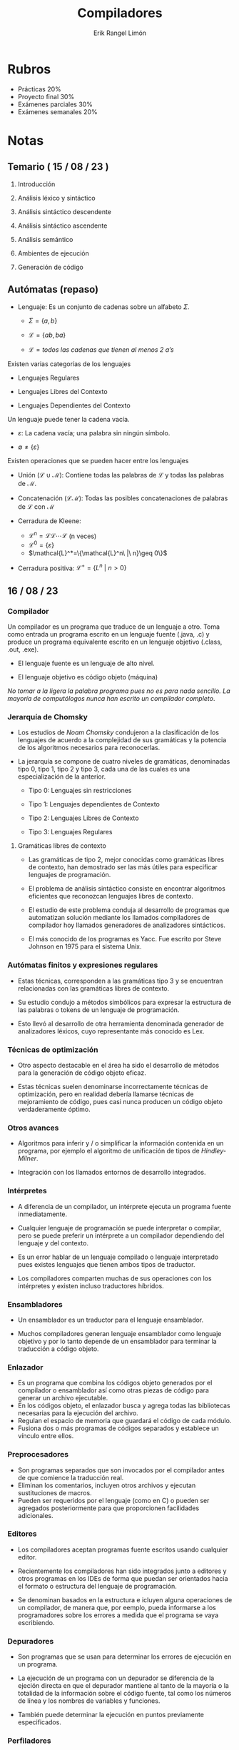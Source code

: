 #+title: Compiladores
#+author: Erik Rangel Limón
#+startup: latexpreview

* Rubros

  - Prácticas 20%
  - Proyecto final 30%
  - Exámenes parciales 30%
  - Exámenes semanales 20%
  
* Notas

** Temario ( 15 / 08 / 23 )

   1. Introducción

   2. Análisis léxico y sintáctico

   3. Análisis sintáctico descendente

   4. Análisis sintáctico ascendente

   5. Análisis semántico

   6. Ambientes de ejecución

   7. Generación de código

** Autómatas (repaso)

   - Lenguaje: Es un conjunto de cadenas sobre un alfabeto $\Sigma$.

     - $\Sigma = \{a,b\}$

     - $\mathcal{L}=\{ab,ba\}$

     - $\mathcal{L}=\textit{todos las cadenas que tienen al menos 2 a's}$


   Existen varias categorías de los lenguajes

   - Lenguajes Regulares
     
   - Lenguajes Libres del Contexto
     
   - Lenguajes Dependientes del Contexto


   Un lenguaje puede tener la cadena vacía.
   
   - $\varepsilon$: La cadena vacía; una palabra sin ningún símbolo.
     
   - $\emptyset\neq\{\varepsilon\}$


   Existen operaciones que se pueden hacer entre los lenguajes

   - Unión ($\mathcal{L}\cup\mathcal{M}$): Contiene todas las palabras
     de $\mathcal{L}$ y todas las palabras de $\mathcal{M}$.
     
   - Concatenación ($\mathcal{L}\mathcal{M}$): Todas las posibles
     concatenaciones de palabras de $\mathcal{L}$ con $\mathcal{M}$
     
   - Cerradura de Kleene:
     - $\mathcal{L}^n=\mathcal{L}\mathcal{L}\cdots\mathcal{L}$ (n veces)
     - $\mathcal{L}^0=\{\varepsilon\}$
     - $\mathcal{L}^*=\{\mathcal{L}^n\ |\ n}\geq 0\}$
       
   - Cerradura positiva: $\mathcal{L}^+=\{L^n\ |\ n>0\}$

** 16 / 08 / 23

*** Compilador

    Un compilador es un programa que traduce de un lenguaje a
    otro. Toma como entrada un programa escrito en un lenguaje fuente
    (.java, .c) y produce un programa equivalente escrito en un
    lenguaje objetivo (.class, .out, .exe).

    - El lenguaje fuente es un lenguaje de alto nivel.

    - El lenguaje objetivo es código objeto (máquina)


    /No tomar a la ligera la palabra programa pues no es para nada/
    /sencillo. La mayoría de computólogos nunca han escrito un/
    /compilador completo/.

*** Jerarquía de Chomsky

    - Los estudios de /Noam Chomsky/ condujeron a la clasificación de
      los lenguajes de acuerdo a la complejidad de sus gramáticas y la
      potencia de los algoritmos necesarios para reconocerlas.

    - La jerarquía se compone de cuatro niveles de gramáticas,
      denominadas tipo 0, tipo 1, tipo 2 y tipo 3, cada una de las
      cuales es una especialización de la anterior.

      - Tipo 0: Lenguajes sin restricciones

      - Tipo 1: Lenguajes dependientes de Contexto

      - Tipo 2: Lenguajes Libres de Contexto

      - Tipo 3: Lenguajes Regulares

**** Gramáticas libres de contexto

     - Las gramáticas de tipo 2, mejor conocidas como gramáticas
       libres de contexto, han demostrado ser las más útiles para
       especificar lenguajes de programación.
       
     - El problema de análisis sintáctico consiste en encontrar
       algoritmos eficientes que reconozcan lenguajes libres de
       contexto.
       
     - El estudio de este problema conduja al desarrollo de programas
       que automatizan solución mediante los llamados compiladores de
       compilador hoy llamados generadores de analizadores
       sintácticos.
       
     - El más conocido de los programas es Yacc. Fue escrito por Steve
       Johnson en 1975 para el sistema Unix.

*** Autómatas finitos y expresiones regulares

    - Estas técnicas, corresponden a las gramáticas tipo 3 y se
      encuentran relacionadas con las gramáticas libres de contexto.

    - Su estudio condujo a métodos simbólicos para expresar la
      estructura de las palabras o tokens de un lenguaje de
      programación.

    - Esto llevó al desarrollo de otra herramienta denominada
      generador de analizadores léxicos, cuyo representante más
      conocido es Lex.

*** Técnicas de optimización

    - Otro aspecto destacable en el área ha sido el desarrollo de
      métodos para la generación de código objeto eficaz.

    - Estas técnicas suelen denominarse incorrectamente técnicas de
      optimización, pero en realidad debería llamarse técnicas de
      mejoramiento de código, pues casi nunca producen un código
      objeto verdaderamente óptimo.

*** Otros avances

    - Algoritmos para inferir y / o simplificar la información
      contenida en un programa, por ejemplo el algoritmo de
      unificación de tipos de /Hindley-Milner/.

    - Integración con los llamados entornos de desarrollo integrados.

*** Intérpretes

    - A diferencia de un compilador, un intérprete ejecuta un programa
      fuente inmediatamente.

    - Cualquier lenguaje de programación se puede interpretar o
      compilar, pero se puede preferir un intérprete a un compilador
      dependiendo del lenguaje y del contexto.

    - Es un error hablar de un lenguaje compilado o lenguaje
      interpretado pues existes lenguajes que tienen ambos tipos de
      traductor.

    - Los compiladores comparten muchas de sus operaciones con los
      intérpretes y existen incluso traductores híbridos.

*** Ensambladores

    - Un ensamblador es un traductor para el lenguaje ensamblador.

    - Muchos compiladores generan lenguaje ensamblador como lenguaje
      objetivo y por lo tanto depende de un ensamblador para terminar
      la traducción a código objeto.

*** Enlazador

    - Es un programa que combina los códigos objeto generados por el
      compilador o ensamblador así como otras piezas de código para
      generar un archivo ejecutable.
    - En los códigos objeto, el enlazador busca y agrega todas las
      bibliotecas necesarias para la ejecución del archivo.
    - Regulan el espacio de memoria que guardará el código de cada
      módulo.
    - Fusiona dos o más programas de códigos separados y establece un
      vínculo entre ellos.

*** Preprocesadores

    - Son programas separados que son invocados por el compilador
      antes de que comience la traducción real.
    - Eliminan los comentarios, incluyen otros archivos y ejecutan
      sustituciones de macros.
    - Pueden ser requeridos por el lenguaje (como en C) o pueden ser
      agregados posteriormente para que proporcionen facilidades
      adicionales.

*** Editores

    - Los compiladores aceptan programas fuente escritos usando
      cualquier editor.

    - Recientemente los compiladores han sido integrados junto a
      editores y otros programas en los IDEs de forma que puedan ser
      orientados hacia el formato o estructura del lenguaje de
      programación.

    - Se denominan basados en la estructura e icluyen alguna
      operaciones de un compilador, de manera que, por eemplo, pueda
      informarse a los programadores sobre los errores a medida que el
      programa se vaya escribiendo.

*** Depuradores

    - Son programas que se usan para determinar los errores de
      ejecución en un programa.

    - La ejecución de un programa con un depurador se diferencia de la
      ejeción directa en que el depurador mantiene al tanto de la
      mayoría o la totalidad de la información sobre el código fuente,
      tal como los números de línea y los nombres de variables y
      funciones.

    - También puede determinar la ejecución en puntos previamente
      especificados.
  
*** Perfiladores

    - Un perfilador es un programa que recolecta estadísticas sobre el
      comportamienbto de un programa objeto durante la ejecución.

    - Las estadísticas típicas que pueden ser de interés para los
      programadores son el número de veces que se llama cada función y
      el porcentaje de tiempo de ejecución que se ocupa en cada uno de
      ellos.

*** Administradores de proyecto

    - Los proyecto de software por lo general son tan grandes que
      tienen que ser realizados por grupos de programadores en lugar
      de por una sola persona.

    - En tales casos es importante que los archivos y éste es el
      trabajo de un programa de administración de proyecto.

    - Por ejemplo, un administrador de proyecto debería coordinar la
      combinación de diferentes versiones del mismo archivo producido
      por programadores diferentes.

** 17 / 08 / 23

*** Lenguajes Regulares

    Un lenguaje $\mathcal{L}$ bajo un alfabeto $\Sigma$ es regular si
    se puede generar a partir de lenguajes básicos ($\{\varepsilon\}$,
    $\emptyset$, $\{a\}$).

    - $\emptyset$ es regular

    - $\{\varepsilon\}$ es regular

    - Si $a\in\Sigma$, entonces $\{a\}$ es un lenguaje regular.

    - Si $\mathcal{L}$ es regular, entonces $\mathcal{L}^*$ también es
      regular.

    - Si $\mathcal{L}$ y $\mathcal{M}$ son lenguajes regulares,
      entonces $\mathcal{L}\cup\mathcal{M}$ y $\mathcal{LM}$ son
      regulares.

    - Son todas

*** Regex

    - $\emptyset$ es un regex

    - $\varepsilon$ es un regex

    - Si $a\in\Sigma$, entonces $a$ es un regex

    - Si $\alpha$ es un regex, entonces $\alpha^*$ es un regex

    - Si $\alpha$, $\beta$ son regex, entonces $\alpha+\beta$ y
      $\alpha\beta$ son regex.
   
** 21 / 08 / 23

*** Introducción

    Un compilador se compone internamente de varias etapas, o fases
    que realizan distintas operaciones lógicas.

    Es útil pensar en estas fases como piezas separadas aunque a
    menudo se integren juntas.

    | Código fuente                  |                     |
    |--------------------------------+---------------------|
    | Analizador léxico              | Detectar palabras   |
    |--------------------------------+---------------------|
    | Tokens                         |                     |
    |--------------------------------+---------------------|
    | Analizador sintáctico          | Analizar estructura |
    |--------------------------------+---------------------|
    | Árbol de sintaxis abstracta    |                     |
    |--------------------------------+---------------------|
    | Analizador semántico           | Analiza significado |
    |--------------------------------+---------------------|
    | Árbol con anotaciones          |                     |
    |--------------------------------+---------------------|
    | Optimizador de código fuente   |                     |
    |--------------------------------+---------------------|
    | Código intermedio              |                     |
    |--------------------------------+---------------------|
    | Generador de código            |                     |
    |--------------------------------+---------------------|
    | Código objetivo                |                     |
    |--------------------------------+---------------------|
    | Optimizador de código objetivo |                     |
    |--------------------------------+---------------------|
    | Código objetivo                |                     |

**** Analizador léxico

     - En esta fase se ejecuta la lectura del programa fuente, el cuál
       generalmente es dado en forma de cadena.
       
     - Se realiza lo que se conoce como análisis léxico es decir,
       recolecta subcadenas en unidades significativas denominadas
       lexemas o tokens las cuales son como las palabras de un
       lenguaje natural, como el español.
       
     - De este modo, podemos pensar en un analizador léxico como un
       programa que realiza una función similar al deletreo.

**** Analizador sintáctico

     - Recibe el código fuente en forma de tokens proveniente del
       analizador léxico y realiza un análisis sintáctico que
       determina la estructura del programa.

     - Determina los elementos estructurales del programa y sus
       relaciones.

     - Los resultados del análisis sintáctico usualmente se
       representan como árboles de análisis gramaticales o árboles de
       sintaxis abstracta.

     - Un árbol de análisis gramatical es un auxiliar para visualizar
       la sintaxis del programa o de un elemento de programa, pero no
       es eficaz en su representación de dicha estructura.

     - Los analizadores sintácticos tienden a generar un árbol de
       sintaxis abstracta (asa) en su lugar, el cual es una
       condensación de la información contenida en un árbol de
       análisis gramatical.

     - Se les llama abstractos porque representan una abstracción
       adicional de los árboles de análisis gramatical.

**** Analizador semántico

     - La semántica de un programa es su /significado/, en oposición a
       su sintaxis o estructura.

     - La semántica determina el comportamiento de un programa durante
       ejecución, sin embargo, un compilador puede determinar otras
       características a partir de lo escrito.

     - Se hace referencia a tales características como semántica
       estática y el análisis de tal semántica es la tarea del
       analizador semántico.

     - La semántica dinámica de un programa, es decir, aquellas
       propiedades del programa que sólo pueden determinar al
       ehjecutarlo, no se pueden determinar mediante un compilador
       porque éste no ejecuta el programa.

     - Las características típicas de la semántica estática incluyen
       las declaraciones y la verificación de tipos.

     - Las partes extra de la información (como los tipos de datos)
       que se calculan mediante un analizador semántico se llaman
       atributos y con frecuencia se agregan al árbol como anotaciones
       (también se pueden introducir en la tabla de símbolos).

**** Optimizador de código fuente

     - Los compiladores a menudo incluyen varias etapas para el
       mejoramiento, y optimización del código.

     - El punto más anticipado en el que la mayoría de las etapas de
       optimización se pueden realizar es precisamente después del
       análisis semántico, y puede haber posibilidades para el
       mejoramiento del código que dependerán sólo del código fuente.

     - Se indica esta posibilidad al proporcionar esta operación como
       una fase por separado en el proceso de compilación.

     - Los compiladores muestran una amplia variación no sólo en los
       tipos de optimizaciones realizadas sino también en la
       colocación de las fases de optimización.

     - Muchas optimizaciones se pueden efectuar sobre el /asa/, pero es
       más fácil optimizar una forma que esté más cercana al código
       ensamblador.

     - Existen variedades diferentes como es el código en tres
       direcciones, denominado así porque contiene las direcciones de
       a lo más tres localidades de memoria.

     - Al emplear el código en tres direcciones, nos podemos referir a
       su salida como código intermedio.

     - Históricamente, el código intermedio ha hecho referencia a una
       forma de representación de código intermedia entre el código
       fuente y el código objeto tal como el código en tres
       direcciones.

     - También puede referirse de manera general a *cualquier*
       representación interna para el código fuente utilizado por el
       compilador.

     - En este sentido, también se puede hacer referencia al /asa/ como
       un código intermedio, y efectivamente el optimizador de código
       guente podría continuar el uso de esta representación en su
       salida.

     - En ocasiones este sentido general se indica al hacer referencia
       al código intermedio como *representación intermedia*, o *RI*.

**** Generador de código

     - El generador de código toma la *RI* y genera el código para la
       máquina objetivo.

     - Escribiremos el código objetivo en la forma de lenguaje
       ensamblador para facilitar su comprensión, aunque muchos
       compiladores generan el código objeto de manera directa.

     - Es en esta fase de la compilación en la que las propiedades de
       la máquina objetivo se convierten en el factor principal.

     - No sólo es necesario emplear instrucciones que existan en la
       máquina objetivo, sino que las decisiones respecto a la
       representación de los datos desempeñarán ahora también un papel
       principal, tal como cuántos bytes ocuparán las variables.

     - En esta fase el compilador intenta mejorar el código objetivo
       dado por el generador de código.

     - Dichas mejoras incluyen la selección de modos de
       direccionamiento para mejorar el rendimiento, reemplazando las
       instrucciones lentas por otras rápidas, y eliminando las
       operaciones redundantes o innecesarias.

** 23 / 08 / 23

*** Estructuras de datos principales en un compilador

    La interacción entre los algoritmos utilizados por las fases de un
    compilador y las estructuras de datos que soportan estas fases, es
    naturalmente, muy fuerte.

    Los programadores se esfuerzan por implementar estos algoritmos de
    una forma tan eficaz como sea posible, sin aumentar demasiado la
    complejidad.

    De manera ideal, un compilador debería poder compilar un programa
    en un tiempo proporcional al tamño del programa, es decir, $O(n)$
    en tiempo, donde $n#$ es una medida del tamaño del programa.

    Este este tema señalaremos algunas de las principales estructuras
    de datos que son necesarias para las fases como parte de su
    operación y que sirven para comunicar la información entre las
    fases.

**** Tokens

     Cuando un analizador léxico reúne los caracteres en un token,
     generalmente representa el token de manera simbólica, es decir,
     como valor de un tipo de dato enumerado que representa el
     conjunto de tokens del lenguaje fuente.

     En ocasiones también es necesario mantener la cadena de
     caracteres misma u otra información derivada de ella, tal como el
     nombre asociado con un token identificador o el valor de un token
     número.

     En la mayoría de los lenguajes el analizador léxico sólo necesita
     generar un token a la vez (esto se conoce como búsqueda de
     símbolo simple).

     En este caso se puede utilizar una variable global simple para
     mantener la información del token.

     En otros casos, puede ser necesario un arreglo (u otra
     estructura) de tokens.

**** Árboles de sintaxis abstracta

     Si el analizador sintáctico genera un ASA, por lo regular se
     construye como una estructura estándar basada en un apuntador que
     se asigna de manera dinámica a medida que se efectúa el análisis
     sintáctico.

     El árbol entero puede entonces conservarse como una variable
     simple que apunta al nodo raíz.

     Cada nodo en la estructura es una estructura, cuyos campos
     representan la información recolectada tanto por el analizador
     sintáctico, como posteriormente, por el analizador semántico.

     Por ejemplo, el tipo de dato de una expresión puede conservarse
     como un campo en el nodo del ASA para la expresión.

     En ocasiones para ahorrar espacio, estos campos se asignan de
     manera dinámica, o se almacenan en otras estructuras de datos,
     como la tabla de símbolos que permiten una asignación y
     desasignación selectivas.

     En realidad, cada nodo del ASA por sí mismo puede requerir
     atributos diferentes para ser almacenado, de acuerdo con la clase
     de estructura del lenguaje que represente.

     En esete caso, cada nodo en el ASA puede estar representado por
     un registro variable, con cada clase de nodo conteniendo
     solamente la información necesaria para ese caso.

**** Tabla de símbolos

     Esta estructura de datos mantiene la información aosicada con los
     identificadores: funciones variables, constantes y tipos de
     datos.

     Interactúa con casi todas las fases del compilador: el analizador
     léxico, el analizador sintáctico o el analizador semántico que
     puede introducir identificadores dentro de la tabal o agregar
     tipos de datos y otra información; y las fases de optimización y
     generación de código que utlizan la información proporcionada
     para efectuar selecciones apropiadas de código objeto.

     Puesto que tendrá solicitudes de acceso con tanta frecuencia, las
     operaciones de elimincación, inserción y acceso necesitan ser
     eficientes, preferiblemente operaciones de tiempo constante.

     Una estrucutra de datos básica para este propósito son las tablas
     de dispersión aunque también se pueden utilizar diversas
     estructuras de árbol, o se construyen tablas con el apoyo de una
     lista o pila.

**** Tabla de literales

     La búsqueda y la inserción rápida son esenciales para la tabla de
     literales, la cual almacena constantes y cadenas utilizadas en el
     programa.

     Sin embargo, una tabla de literales necesita impedir las
     eliminaciones porque sus datos se aplican globalmente al programa
     y una constante o cadena aparecerá sólo una vez en esta tabla.

     Es importante en la reducción del tamaño de un programa en la
     memoria la permitir la reutilización de constantes y cadenas.

     También es necesaria para que el generador de código construya
     direcciones simbólicas para las literales y para introducir
     definiciones de datos en el archivo de código objetivo.

**** Código intermedio

     De acuerdo con la clase de código intermedio y de las clases de
     optimizaciones realizadas, este código puede conservarse como un
     arreglo de cadenas, un archivo de texto temporal o bien una lista
     de estructuras ligadas.

     En los compiladores que realizan optimizaciones complejas debe
     ponerse particular atención a la selección de representaciones
     que permitan una fácil reorganización.

** 28 / 08 / 23

*** Compiladores

**** Introducción

     - La estructura de un compilador se puede ver desde distinto
       ángulos.

     - En temas anteriores describimos sus fases, las cuales
       representan la estrucutra lógica de un compilador.

     - Otros puntos de vista posibles son:

       - La estructura física del compilador

       - La secuenciación de las operaciones

     - La persona que desarrolla el compilador debería estar
       familiarizada con tantos puntos de vista de la estructura del
       compilador como sea posible, ya que la estructura del
       compilador será determinante para su confiabilidad, eficacia,
       utilidad y mantenimiento.

     - En este tema consideraremos otros aspectos en la estructura del
       compilador y señalaremos cómo se aplica cada punto de vista.

**** Análisis y síntesis

     - Las operaciones del compilador que analizan el programa fuente
       para calcular sus propiedades se clasifican como la parte de
       *análisis* del compilador, mientras que las operaciones
       involucradas en la producción del código traducido se conocen
       como śintesis del compilador.

     - Los análisis léxico, sintáctico y semántico pertenecen a la
       parte de análisis, mientras que la generación de código es la
       síntesis.

     - Las etapas de optimización pueden involucrar tanto análisis
       como síntesis.

     - El análisis tiende a ser más matemático y a comprendrerse
       mejor, mientras que la síntesis requiere de técnicas más
       especializadas.

     - Es útil separar las etapas de análisis de las etapas de
       síntesis, de modo que cada una se pueda modificar de manera
       independiente respecto a la otra.

**** Etapa inicial y etapa final

     - Considera al compilador separado en aquellas funciones que
       dependen sólo del lenguaje fuente (la etapa inicial /front-end/)
       y aquellas operaciones que dependen únicamente del leguaje
       objetivo (etapa final /back-end/).

     - Es similar a la división en análisis y síntesis: los
       analizadores léxico, sintáctico y semántico son parte de la
       etapa inicial, mientras que el generador de código es parte de
       la etapa final.

     - Algo de las optimizaciones puede ser dependiente del objetivo,
       y por lo tanto parte de la etapa final, mientras que la
       síntesis del código intermedio es a menudo dependiente del
       objetivo, y por consiguiente, parte de la etapa inicial. De
       manera ideal el compilador estaría estrictamente dividido en
       estas dos secciones, con la RI como el medio de comunicación
       entre ellas.

     - Esta estructura es especialmente importante para la
       portabilidad del compilador donde se diseña con un enfoque
       hacia la modificación, ya sea del código fuente o del código
       objetivo.

**** Pasadas

     - Un compilador a menudo encuentra conveniente procesar todo el
       programa varias veces antes de generar el código.

     - Estas repeticiones son conocidas como *pasadas*.

     - Después del aso inicial, donde se construye el ASA o una RI a
       partir de la fuente, una pasada consiste en procesar la RI
       agregando información a ella, alterando su estructura o
       produciendo una representación diferente.

     - Las pasadas pueden corresponder o no a las fases, a menudo una
       pasada consistirá de varias etapas.

     - En realidad, dependiendo del lenguae, un compilador puede ser
       de una pasada, en el que todas las fases se presentan en un
       paso único.

     - Esto resulta en una compilación eficaz pero también en un
       código objetivo menos eficiente.

     - La mayoría de los compiladores con optimizaciones utilizan más
       de una pasada; por lo regular se emplea una pasada para los
       análisis léxico y sintáctico, otra para el análisis semántico y
       optimización a nivel del fuente, y una tercera para generación
       de código y optimización a nivel del objetivo.

     - Existen compiladores que pueden emplear incluso más pasadas:
       cinco, seis e incluso ocho no son algo fuera de lo común.

** 29 / 08 / 23

*** Gramáticas (libres del contexto)

    \[G=\langle V,T,S,P \rangle\]

    - $V$ alfabeto de símbolos no terminales

    - $T$ un alfabeto de símbolos terminales

    - $S\in V$ símbolo inicial

    - $P$ un conjunto de producciones

** 30 / 08 / 23

*** Teoría de Lenguajes de Programación y Teoría de Compiladores

    - Hablamos temas atrás sobre cómo las estructuras léxicas y
      sintácticas de un lenguaje de programación por lo regular son
      especificadas en términos formales y utilizan expresiones
      regulares y gramáticas libres del contexto.

    - Sin embargo, la semántica de un lenguaje de programación todavía
      es comúnmente especificada utilizando descripciones en lenguaje
      natural.

    - Estas descripciones son recopiladas en la documentación del
      lenguaje de programación.

    - Cuando se crean nuevos lenguajes de programación, su diseño y
      compilador con frecuencia son dearrollados de manera simultánea,
      puesto que las técnicas disponibles para los desarrolladores de
      compiladores, pueden tener un impacto sobre el diseño del
      lenguaje de programación.

    - Similarmente la manera en que se define un lenguaje de
      programación tendrá un impacto fundamental sobre las técnicas
      que son necesarias para construir el compilador.

    - Una situación común es que el lenguaje de programación que se
      está implementando sea conocido y tenga un diseño ya existente.

    - En muchos de estos casos, dichos lenguajes alcanzan el nivel de
      lenguaje estándar que son aprobados por organizaciones como ANSI
      o ISO.

    - Esto a menudo no es una tarea sencilla, pero en ocasiones sí
      tiene ciertas ventajas debido principalmente a la existencia de
      baterías de pruebas estándar.

    - Ocasionalmente los lenguajes cuentan con una semántica definida
      en términos matemáticos, por ejemplo, usando un estilo
      operacional.

    - En estos casos es posible dar una prueba matemática de que un
      compilador se adhiere a la definición. Sin embargo, es una tarea
      difícil.

    - El diseño del lenguaje también interfiere con el comportamiento
      y estructura de los ambientes de ejecución.

*** Manejo de errores

    - Una de las funciones más importantes de un compilador es su
      respuesta a los errores

    - Una definición de un lenguaje por lo general requerirá no
      solamente que los errores estáticos sean detectados por un
      compilador, sino también ciertos errores de ejecución.

    - Esto requiere que un compilador genere código extra, el cual
      realizará priuebas de ejecución apropiadas para garantizar que
      aún con todos esos errores se provocará un evento apropiado
      durante la ejecución. El más simple será detener la ejecución.

    - A menudo esto no es adecuado, y una definición del lenguaje
      puede requerir la presencia de mecanismos para el manejo de
      excepciones.

    - No consideraremos la implementación de un mecanismo así...

*** Autohosting y bootstraping

**** Lenguaje anfitrión

     - Hemos analizado los lenguajes fuente y objetivo como factores
       en la estructura de un compilador y la utilidad de separar
       cuestiones de los lenguajes fuente y objetivo en etapas inicial
       y final.

     - No hemos mencionado el tercer lenguaje involucrado en el
       proceso de construcción de compiladores: el lenguaje en el que
       el compilador está escrito.

     - Para que el compilador se ejecute inmediatamente, este lenguaje
       anfitrión tendría que ser lenguaje de máquina.

     - Así fue como se escribieron los primeros compiladores, puesto
       que no existían compiladores todavía.

     - Un enfoque en la actualidad es escribir el compilador en otro
       lenguaje para el cual ya exista un compilador.

     - Si el compilador existente ya se ejecuta en la máquina
       objetivo, entonces necesitamos compilar utlizando el compilador
       existente para obtener un programa ejecutable.

**** Lenguaje anfitrión

     - Si el compilador existente para el lenguaje B se ejecuta en una
       máquina diferente a la máquina objetivo, entonces la situación
       es un poco más complicada.

     - La compilación produce entonces un compilador cruzado, es
       decir, un compilador que genera código objetivo para una
       máquina diferente de aquella en la que puede ejecutarse.

**** Diagramas T

     - La situación anterior y muchas otras más complejas se describen
       mejor al esquematizar un compilador como un diagrama T.

     - Un compilador escrito en el lenguaje A (Anfitrión) que traduce
       el lenguaje F (Fuente) en lenguaje O (Objetivo) se dibuja como
       un diagrama T:


     | F | -> | O |
     |---+----+---|
     |   | A  |   |

     - Observemos que esto es equivalente a decir que el compilador se
       ejecuta en la máquina A. Normalmente esperamos que A sea lo
       mismo que O, pero no es necesario que éste sea el caso.

     - Los diagramas T se pueden combinar en dos formas.
